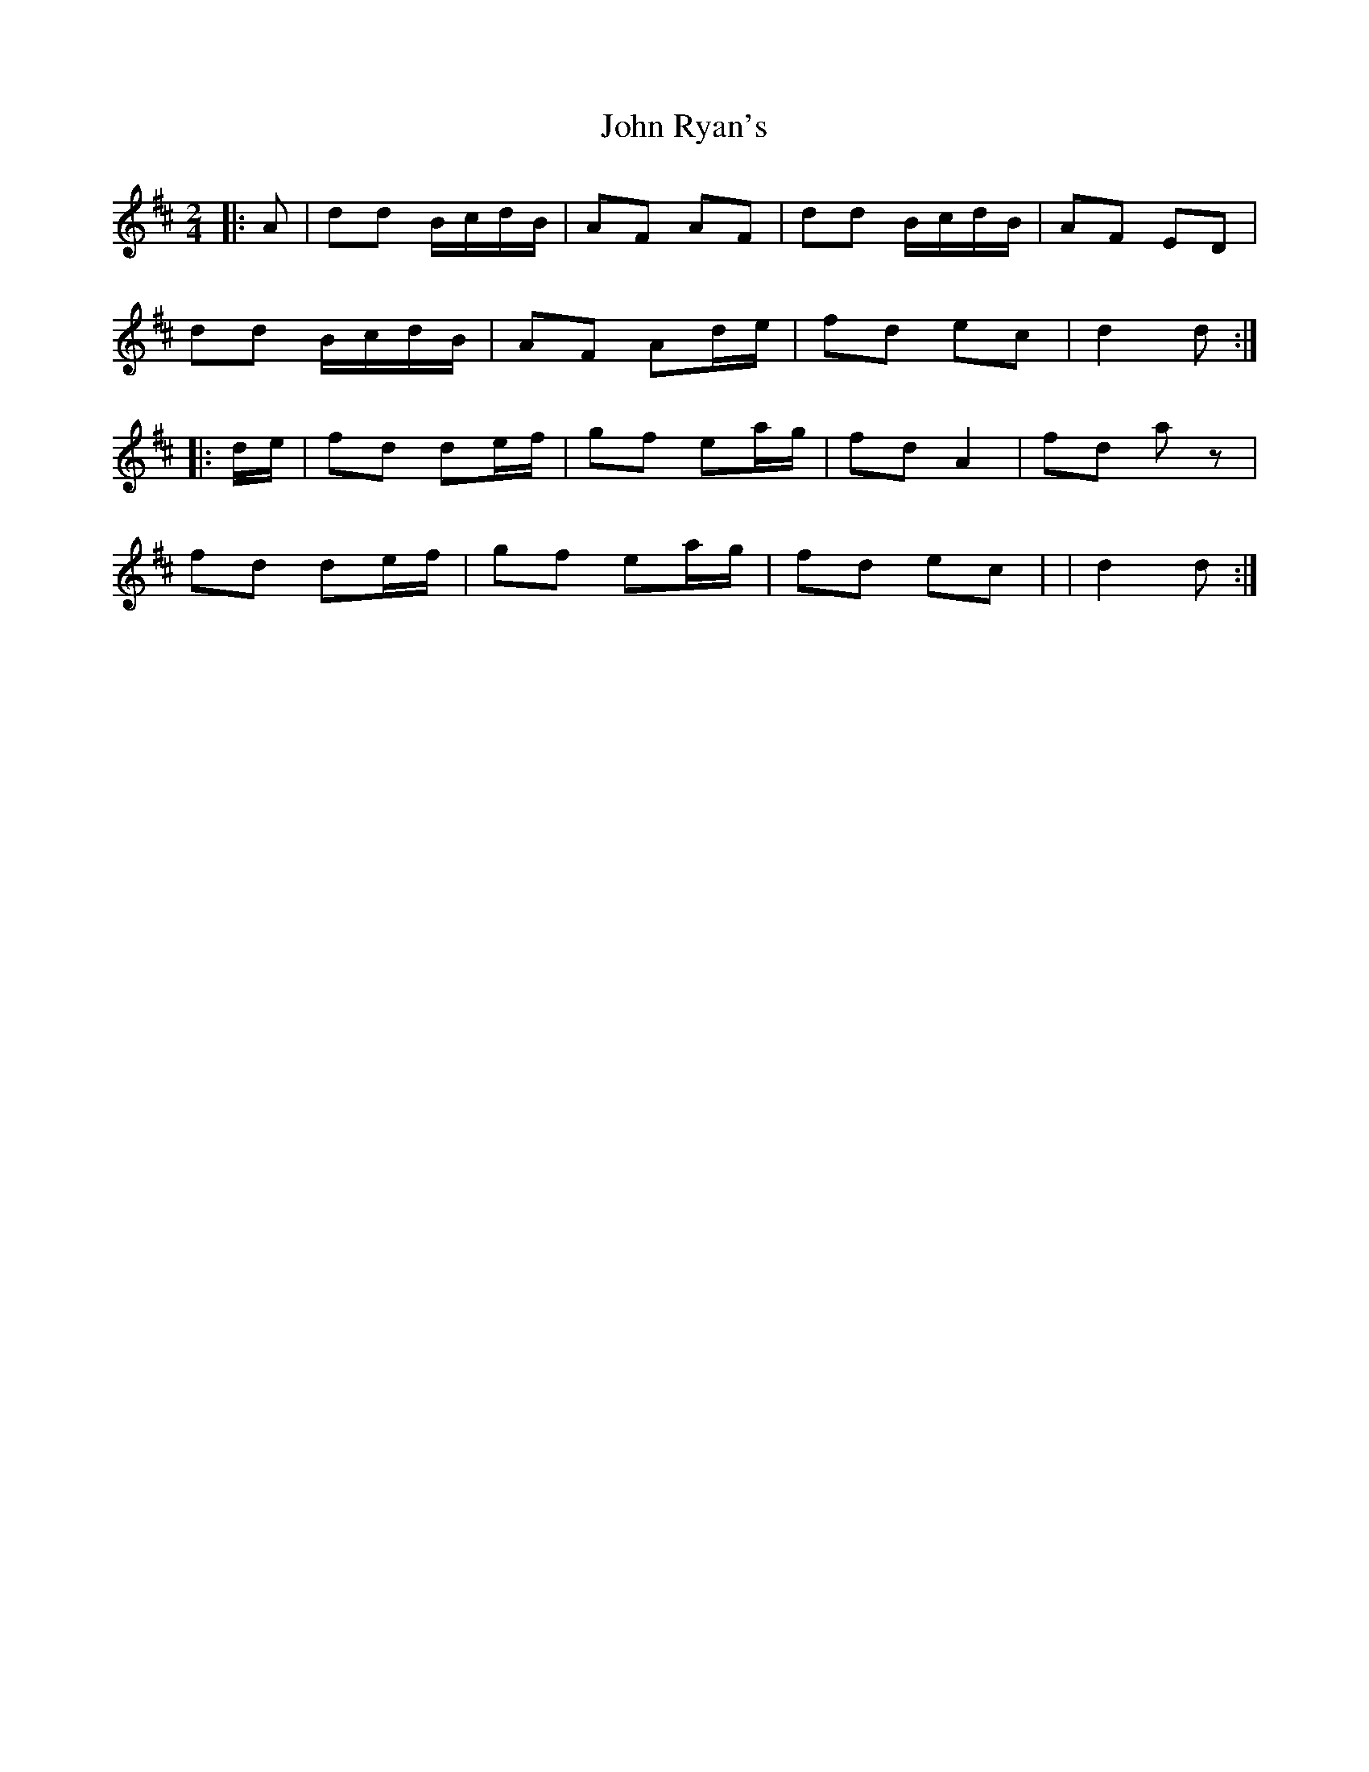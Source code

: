 X: 4
T: John Ryan's
Z: Mix O'Lydian
S: https://thesession.org/tunes/441#setting26356
R: polka
M: 2/4
L: 1/8
K: Dmaj
|: A | dd B/c/d/B/ | AF AF | dd B/c/d/B/ | AF ED |
dd B/c/d/B/ | AF Ad/e/ | fd ec |d2 d :|
|: d/e/ | fd de/f/ | gf ea/g/ | fd A2 | fd a z |
fd de/f/ | gf ea/g/ | fd ec | | d2 d :|
